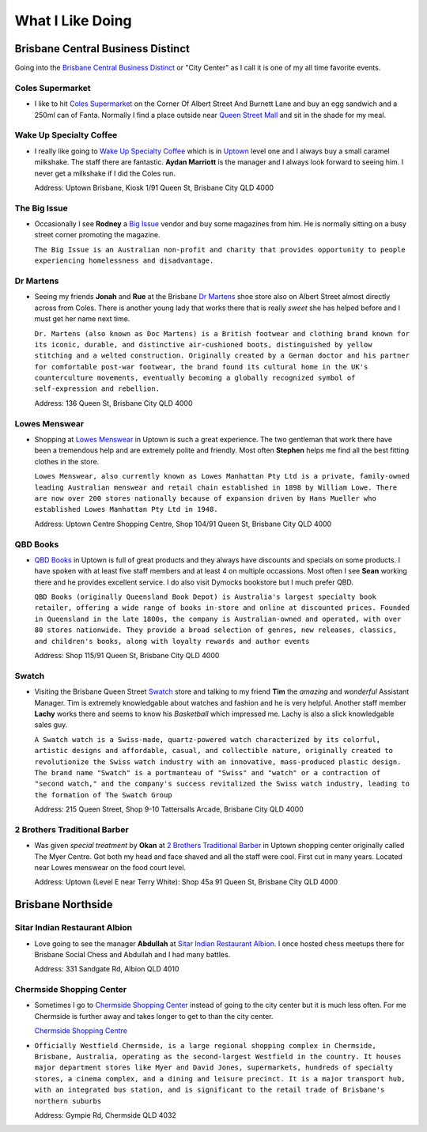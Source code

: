 What I Like Doing
=================

Brisbane Central Business Distinct
----------------------------------

Going into the `Brisbane Central Business Distinct <https://en.wikipedia.org/wiki/Brisbane_central_business_district>`__
or "City Center" as I call it is one of my all time favorite events.

Coles Supermarket
^^^^^^^^^^^^^^^^^

* I like to hit `Coles Supermarket <https://www.coles.com.au/>`__ on the Corner Of Albert Street And Burnett Lane and
  buy an egg sandwich and a 250ml can of Fanta. Normally I find a place outside near
  `Queen Street Mall <https://en.wikipedia.org/wiki/Queen_Street_Mall>`__ and sit in the shade for my meal.

Wake Up Specialty Coffee
^^^^^^^^^^^^^^^^^^^^^^^^

* I really like going to `Wake Up Specialty Coffee <https://wakeupcoffee.com.au/>`__ which is in
  `Uptown <https://www.uptownbrisbane.com.au/>`__ level one and I always buy a small caramel milkshake. The staff there
  are fantastic. **Aydan Marriott** is the manager and I always look forward to seeing him. I never get a milkshake if
  I did the Coles run.

  Address: Uptown Brisbane, Kiosk 1/91 Queen St, Brisbane City QLD 4000

The Big Issue
^^^^^^^^^^^^^

* Occasionally I see **Rodney** a `Big Issue <https://thebigissue.org.au/>`__ vendor and buy some magazines from him. He
  is normally sitting on a busy street corner promoting the magazine.

  ``The Big Issue is an Australian non-profit and
  charity that provides opportunity to people experiencing homelessness and disadvantage.``

Dr Martens
^^^^^^^^^^

* Seeing my friends **Jonah** and **Rue** at the Brisbane `Dr Martens <https://www.drmartens.com.au>`__ shoe store also
  on Albert Street almost directly across from Coles. There is another young lady that works there that is really
  *sweet* she has helped before and I must get her name next time.

  ``Dr. Martens (also known as Doc Martens) is a
  British footwear and clothing brand known for its iconic, durable, and distinctive air-cushioned boots, distinguished
  by yellow stitching and a welted construction. Originally created by a German doctor and his partner for comfortable
  post-war footwear, the brand found its cultural home in the UK's counterculture movements, eventually becoming a globally
  recognized symbol of self-expression and rebellion.``

  Address: 136 Queen St, Brisbane City QLD 4000

Lowes Menswear
^^^^^^^^^^^^^^

* Shopping at `Lowes Menswear <https://www.lowes.com.au/>`__ in Uptown is such a great experience. The two gentleman
  that work there have been a tremendous help and are extremely polite and friendly. Most often **Stephen** helps me
  find all the best fitting clothes in the store.

  ``Lowes Menswear, also currently known as Lowes Manhattan Pty Ltd is a
  private, family-owned leading Australian menswear and retail chain established in 1898 by William Lowe. There are now
  over 200 stores nationally because of expansion driven by Hans Mueller who established Lowes Manhattan Pty Ltd in
  1948.``

  Address: Uptown Centre Shopping Centre, Shop 104/91 Queen St, Brisbane City QLD 4000

QBD Books
^^^^^^^^^

* `QBD Books <https://www.qbd.com.au/>`__ in Uptown is full of great products and they always have discounts and
  specials on some products. I have spoken with at least five staff members and at least 4 on multiple occassions. Most
  often I see **Sean** working there and he provides excellent service. I do also visit Dymocks bookstore but I much
  prefer QBD.

  ``QBD Books (originally Queensland Book Depot) is Australia's largest specialty book retailer, offering a
  wide range of books in-store and online at discounted prices. Founded in Queensland in the late 1800s, the company is
  Australian-owned and operated, with over 80 stores nationwide. They provide a broad selection of genres, new releases,
  classics, and children's books, along with loyalty rewards and author events``

  Address: Shop 115/91 Queen St, Brisbane City QLD 4000

Swatch
^^^^^^

* Visiting the Brisbane Queen Street `Swatch <https://www.swatch.com/en-au/>`__ store and talking to my friend **Tim**
  the *amazing* and *wonderful* Assistant Manager. Tim is extremely knowledgable about watches and fashion and he is
  very helpful. Another staff member **Lachy** works there and seems to know his *Basketball* which impressed me. Lachy
  is also a slick knowledgable sales guy.

  ``A Swatch watch is a Swiss-made, quartz-powered watch characterized by its
  colorful, artistic designs and affordable, casual, and collectible nature, originally created to revolutionize the
  Swiss watch industry with an innovative, mass-produced plastic design. The brand name "Swatch" is a portmanteau of
  "Swiss" and "watch" or a contraction of "second watch," and the company's success revitalized the Swiss watch
  industry, leading to the formation of The Swatch Group``

  Address: 215 Queen Street, Shop 9-10 Tattersalls Arcade, Brisbane City QLD 4000

2 Brothers Traditional Barber
^^^^^^^^^^^^^^^^^^^^^^^^^^^^^

* Was given *special treatment* by **Okan** at `2 Brothers Traditional Barber <https://2brothersbarber.com/>`__ in
  Uptown shopping center originally called The Myer Centre. Got both my head and face shaved and all the staff were
  cool. First cut in many years. Located near Lowes menswear on the food court level.

  Address: Uptown (Level E near Terry White): Shop 45a 91 Queen St, Brisbane City QLD 4000

Brisbane Northside
------------------

Sitar Indian Restaurant Albion
^^^^^^^^^^^^^^^^^^^^^^^^^^^^^^

* Love going to see the manager **Abdullah** at `Sitar Indian Restaurant Albion <https://www.sitar.com.au/>`__. I once
  hosted chess meetups there for Brisbane Social Chess and Abdullah and I had many battles.

  Address: 331 Sandgate Rd, Albion QLD 4010

Chermside Shopping Center
^^^^^^^^^^^^^^^^^^^^^^^^^

* Sometimes I go to `Chermside Shopping Center <https://en.wikipedia.org/wiki/Westfield_Chermside>`__ instead of going
  to the city center but it is much less often. For me Chermside is further away and takes longer to get to than the
  city center.

  `Chermside Shopping Centre <https://www.westfield.com.au/chermside>`__

* ``Officially Westfield Chermside, is a large regional shopping complex in Chermside,
  Brisbane, Australia, operating as the second-largest Westfield in the country. It houses major department stores like
  Myer and David Jones, supermarkets, hundreds of specialty stores, a cinema complex, and a dining and leisure precinct.
  It is a major transport hub, with an integrated bus station, and is significant to the retail trade of Brisbane's
  northern suburbs``

  Address: Gympie Rd, Chermside QLD 4032
